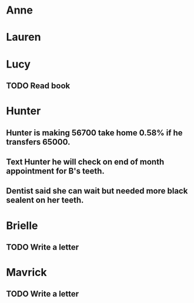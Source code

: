 * Anne
* Lauren
* Lucy
** TODO Read book
* Hunter
** Hunter is making 56700 take home 0.58% if he transfers 65000.
** Text Hunter he will check on end of month appointment for B's teeth.
** Dentist said she can wait but needed more black sealent on her teeth.
* Brielle
** TODO Write a letter
* Mavrick
** TODO Write a letter
